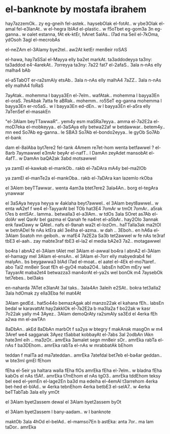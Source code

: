 * el-banknote by mostafa ibrahem

hay7azzemOk.. zy eg-gneih fel-astek..
haysebOlak el-fotAt..
w ybe3Olak el-amal fel-e3lanAt..
w el-hegra lblAd el-plastic..
w f5oTbet eg-gom3a 3n eg-ganna..
w oalet estanna, fAt ek-ktEr, hAnet 5alAs..
l7ad ma 5eil el-7kOma, ydOsoh 3agl el-mecrobAs

el-neZAm el-3Alamy bye2tel..
aw2At ketEr men8eir roSAS

el-hawa, hay7aSSal el-Mayya elly ba2et markAt.
ta3addodeyya ta3ny: ta3addod e4-4arekAt..
7orreyya ta3ny: 7a22 fat7 el-2afaS..
3ala n-nAs elly malha4 bAb

el-a5TabOT er-ra2smAly etsAb..
3ala n-nAs elly malhA4 7aZZ..
3ala n-nAs elly malhA4 foRaS

7ayAtak.. mohemma l bayya3En el-7elm..
wafAtak.. mohemma l bayya3En el-oraS.
7esAbak 7atta fe aBRak.. mohemm..
ro5SeT eg-ganna mohemma l bayya3En er-ro5aS..
w l bayya3En ed-dEn.. 
w l bayya3En el-a5ra elly 7aTenSef el-masakEn

"el-3Alam beyTTawwaR".. yem4y esm maSRa7eyya..
amma el-7a2E2a el-moD7eka el-mobkeyya.. 
el-3aSAya elly betwa22af w betdawwar..
betem4y.. mn eed So7Ab eg-ganna.. 
le SBA3 So7Ab el-bondo2eyya.. 
le gyOb So7Ab el-bank

dam el-8alAba byt7ere2 fel-tank
4Amem re7et-hom wenta betfawwel ?
el-8arb 7aymawwel e3mAr beyAr el-nafT..
l DamAn zeyAdet mansobAt el-4afT..
w DamAn baQA2ak 3abd motsawwel

ya zamEl el-kawkab el-mankOb..
rakb el-7aDAra mA4y bel-ma2lOb 

ya zamEl el-manTe2a el-mankOba..
rakb el-7aDAra kan lazemlo rkOba

el 3Alem beyTTawwar.. 
wenta 4am3a btet7ere2 3ala4An..
borg el-tegAra ynawwar

el 3aSAya heyya heyya w 4aklaha beyt7awwel..
el 3Alam beyt8awwel..
w enta wA2ef f we4 el-TayyarAt bel TOb
hat3E4 7omAr w tmOt 7omAr.. 
a5rak t7es b entSAr..
lamma.. betwalla3 el-a3lAm..
w tdOs 3ala SOret as7Ab el-dolAr wel QarAr bel gazma
el Qanah fe na4ret el-a5bAr..
hay2Olo 3annak enk fawDawy w QAtel..
nafs el-9anah wa2t el-lozOm..
haTTalla3ak ma2tOl w betnADel
fe nAs ktEra akl 3e4ha el-azma..
w dah .. 3Eboh..
en hA6a el-3Alam Soatoh mn geiboh..
w mafE4 7a2E2a Sa3b tet2awwel
w fe nAs te3raf tbE3 el-aah..
zay mabte3raf tbE3 el-la2
el media bA2e3 7a2.. motagawwel

bo4ra l abnA2 el-3Alam tAlet mel 3Alam el-awwal
bo4ra l abnA2 el-3Alam el-hamagy mel 3Alam el-ensAn.. 
el 3Alam el-7orr elly mabyedrab4 fel malyAn..
bs beygawwa3 blAd l7ad el-moat..
el aatel el-4Ek el-mo7taref..
abo Tal2 mn8eir Soat
fEh el-gyO4 maba2O4.. labsEn hdOm mEry
wel TayyarAt maba2et4 betwazza3 man4orAt el-ya2s
wel bonOk m4 7aysebOk tet7ebes.. bel3aks

en-naharda 7ATet e3lanAt 3al taks..
3ala4An 3aleih e2SAt..
bokra tet3alla2 3ala hdOmak zy ella3Eba fel mat4At

3Alam gedEd.. hat5o44o bemazAgak abl manzo22ak 
el kahana fEh.. labsEn bedal w karavattAt
hay2akklOk el-7a2E2a b ma3la2a f bo22ak 
w kasr 7o22ak yally m4 3Ayez..
3Alam demoQrAty ra2smAly sa3Ed
el 4erka fEh a2wa mn el-awTAn

8aDbAn.. akEd 8aDbAn 
marbOt f sa2ya w btegry f makAnak
masgOn w m4 3Aref we4 sagganak
3Ayez t5abbat kobbayAt el-7abs 3al 2odbAn
lAkn hate3ml eih .. ma3zOr..
amrEka 3amalet segn mn8eir sOr..
amrEka rabTa el-nAs f ba3DEhom.. 
amrEka rabTa el-nAs w mrabbatAk bEhom

teddan f malTa ad ma7ateddan..
amrEka 7atefdal bet7eb el-ba4ar geddan..
w bte3ml gmEl fEhom

fEha el-5eir ya haltara walla fEha flOs
amrEka fEha el-7elm.. w bladna fEha kabOs
el nAs t5Af.. amrEka t7mEhom
el nAs tgO3.. amrEka tddEhom
teksy bel eed el-yemEn el-lage2En 
ba3d ma edeiha el-4emAl t3arrehom
4erka bet-hed el-blAd..
w 4erka tebnEhom 
4erka betbE3 el-selA7..
w 4erka beTTabTab 3ala elly ymOt

el 3Alam byet2assem dewal 
el 3Alam byet2assem byOt 

el 3Alam byet2assem l bany-aadam..
w l banknote

maktOb 3ala 4hOd el-belAd.. el-mamso7En b astEka:
anta 7or.. ma lam taDor.. amrEka
